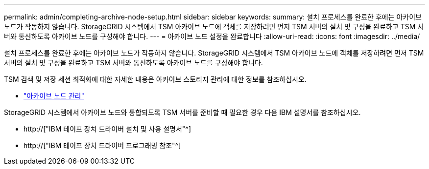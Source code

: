 ---
permalink: admin/completing-archive-node-setup.html 
sidebar: sidebar 
keywords:  
summary: 설치 프로세스를 완료한 후에는 아카이브 노드가 작동하지 않습니다. StorageGRID 시스템에서 TSM 아카이브 노드에 객체를 저장하려면 먼저 TSM 서버의 설치 및 구성을 완료하고 TSM 서버와 통신하도록 아카이브 노드를 구성해야 합니다. 
---
= 아카이브 노드 설정을 완료합니다
:allow-uri-read: 
:icons: font
:imagesdir: ../media/


[role="lead"]
설치 프로세스를 완료한 후에는 아카이브 노드가 작동하지 않습니다. StorageGRID 시스템에서 TSM 아카이브 노드에 객체를 저장하려면 먼저 TSM 서버의 설치 및 구성을 완료하고 TSM 서버와 통신하도록 아카이브 노드를 구성해야 합니다.

TSM 검색 및 저장 세션 최적화에 대한 자세한 내용은 아카이브 스토리지 관리에 대한 정보를 참조하십시오.

* link:managing-archive-nodes.html["아카이브 노드 관리"]


StorageGRID 시스템에서 아카이브 노드와 통합되도록 TSM 서버를 준비할 때 필요한 경우 다음 IBM 설명서를 참조하십시오.

* http://["IBM 테이프 장치 드라이버 설치 및 사용 설명서"^]
* http://["IBM 테이프 장치 드라이버 프로그래밍 참조"^]

